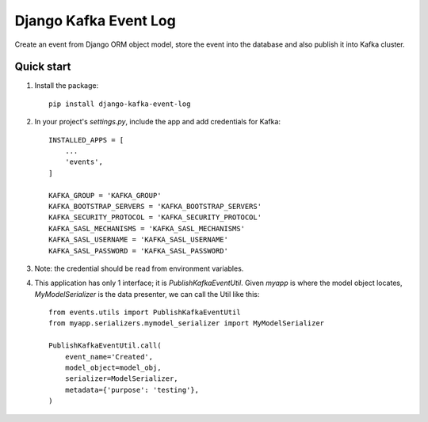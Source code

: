 ======================
Django Kafka Event Log
======================
Create an event from Django ORM object model, store the event into the database and also publish it into Kafka cluster.

Quick start
-----------
1. Install the package::

    pip install django-kafka-event-log

2. In your project's `settings.py`, include the app and add credentials for Kafka::

    INSTALLED_APPS = [
        ...
        'events',
    ]

    KAFKA_GROUP = 'KAFKA_GROUP'
    KAFKA_BOOTSTRAP_SERVERS = 'KAFKA_BOOTSTRAP_SERVERS'
    KAFKA_SECURITY_PROTOCOL = 'KAFKA_SECURITY_PROTOCOL'
    KAFKA_SASL_MECHANISMS = 'KAFKA_SASL_MECHANISMS'
    KAFKA_SASL_USERNAME = 'KAFKA_SASL_USERNAME'
    KAFKA_SASL_PASSWORD = 'KAFKA_SASL_PASSWORD'

3. Note: the credential should be read from environment variables.

4. This application has only 1 interface; it is `PublishKafkaEventUtil`. Given `myapp` is where the model object locates, `MyModelSerializer` is the data presenter, we can call the Util like this::


    from events.utils import PublishKafkaEventUtil
    from myapp.serializers.mymodel_serializer import MyModelSerializer

    PublishKafkaEventUtil.call(
        event_name='Created',
        model_object=model_obj,
        serializer=ModelSerializer,
        metadata={'purpose': 'testing'},
    )


.. image:: https://codecov.io/gh/DiagVN/django-kafka-event-log/branch/develop/graph/badge.svg?token=2FtNkItJO7
      :target: https://codecov.io/gh/DiagVN/django-kafka-event-log

